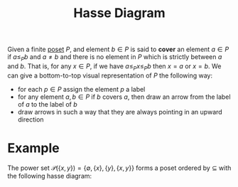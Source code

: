 :PROPERTIES:
:ID:       1ff8ebbd-d12a-4d94-90f8-678cfe355725
:END:
#+title: Hasse Diagram

Given a finite [[id:e64ef180-2fff-4790-bf03-1920ea80b239][poset]] \(P\), and element \(b\in P\) is said to *cover* an element \(a \in P\) if \(a \le_{P} b\) and \(a\ne b\) and there is no element in \(P\) which is strictly between \(a\) and \(b\).
That is, for any \(x\in P\), if we have \(a\le_{P} x\le_{P} b\) then \(x=a\) or \(x=b\).
We can give a bottom-to-top visual representation of \(P\) the following way:
- for each \(p \in P\) assign the element \(p\) a label
- for any element \(a,b\in P\) if \(b\) covers \(a\), then draw an arrow from the label of \(a\) to the label of \(b\)
- draw arrows in such a way that they are always pointing in an upward direction

* Example
The power set \(\mathcal{P}(\{x, y\}) = \{\emptyset, \{x\}, \{y\}, \{x, y\}\}\) forms a poset ordered by \(\subseteq\) with the following hasse diagram:
[[file:images/hasse-diagram.png]]
